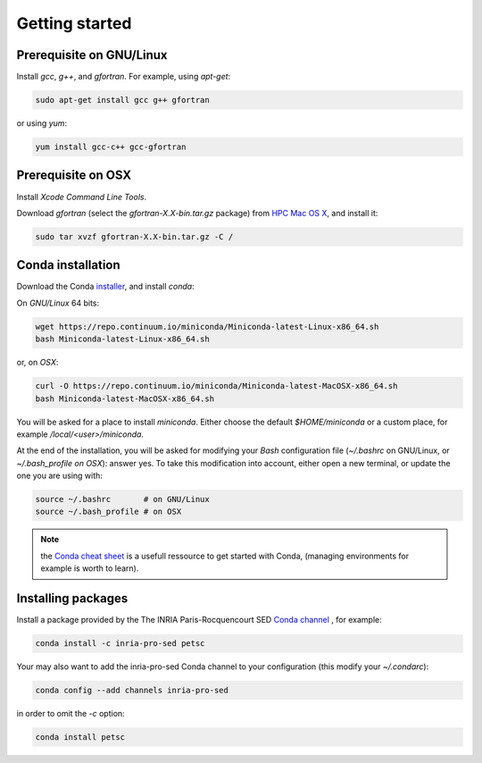 Getting started
===================================================================


Prerequisite on GNU/Linux
-------------------------------------------------------------------

Install `gcc`, `g++`, and `gfortran`. For example, using `apt-get`:

.. code-block:: bash

    sudo apt-get install gcc g++ gfortran

or using `yum`:

.. code-block:: bash

    yum install gcc-c++ gcc-gfortran


Prerequisite on OSX
-------------------------------------------------------------------

Install `Xcode Command Line Tools`.

Download `gfortran` (select the `gfortran-X.X-bin.tar.gz` package) from
`HPC Mac OS X`_, and install it:

.. code-block:: bash

    sudo tar xvzf gfortran-X.X-bin.tar.gz -C /


Conda installation
-------------------------------------------------------------------

Download the Conda `installer`_, and install `conda`:

On `GNU/Linux` 64 bits:

.. code-block:: bash

    wget https://repo.continuum.io/miniconda/Miniconda-latest-Linux-x86_64.sh
    bash Miniconda-latest-Linux-x86_64.sh

or, on `OSX`:

.. code-block:: bash

    curl -O https://repo.continuum.io/miniconda/Miniconda-latest-MacOSX-x86_64.sh
    bash Miniconda-latest-MacOSX-x86_64.sh

You will be asked for a place to install `miniconda`. Either choose the default
`$HOME/miniconda` or a custom place, for example `/local/<user>/miniconda`.

At the end of the installation, you will be asked for modifying your `Bash`
configuration file (`~/.bashrc` on GNU/Linux, or `~/.bash_profile on OSX`): answer
yes. To take this modification into account, either open a new terminal, or
update the one you are using with: 

.. code-block:: bash

    source ~/.bashrc       # on GNU/Linux
    source ~/.bash_profile # on OSX

.. note:: the `Conda cheat sheet`_ is a usefull ressource to get started with Conda,
          (managing environments for example is worth to learn).


Installing packages
-------------------------------------------------------------------

Install a package provided by the The INRIA Paris-Rocquencourt SED `Conda
channel`_ , for example:

.. code-block:: bash

    conda install -c inria-pro-sed petsc

Your may also want to add the inria-pro-sed Conda channel to your configuration
(this modify your `~/.condarc`):

.. code-block:: bash

   conda config --add channels inria-pro-sed

in order to omit the `-c` option:

.. code-block:: bash

    conda install petsc

.. _installer: http://conda.pydata.org/miniconda.html
.. _Conda channel: http://anaconda.org/sed-pro-inria
.. _Conda: http://conda.pydata.org/docs
.. _`HPC Mac OS X`: http://hpc.sourceforge.net/
.. _`Conda cheat sheet`: http://conda.pydata.org/docs/_downloads/conda-cheatsheet.pdf
